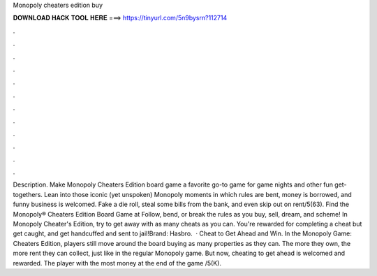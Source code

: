 Monopoly cheaters edition buy

𝐃𝐎𝐖𝐍𝐋𝐎𝐀𝐃 𝐇𝐀𝐂𝐊 𝐓𝐎𝐎𝐋 𝐇𝐄𝐑𝐄 ===> https://tinyurl.com/5n9bysrn?112714

.

.

.

.

.

.

.

.

.

.

.

.

Description. Make Monopoly Cheaters Edition board game a favorite go-to game for game nights and other fun get-togethers. Lean into those iconic (yet unspoken) Monopoly moments in which rules are bent, money is borrowed, and funny business is welcomed. Fake a die roll, steal some bills from the bank, and even skip out on rent/5(63). Find the Monopoly® Cheaters Edition Board Game at  Follow, bend, or break the rules as you buy, sell, dream, and scheme! In Monopoly Cheater's Edition, try to get away with as many cheats as you can. You're rewarded for completing a cheat but get caught, and get handcuffed and sent to jail!Brand: Hasbro.  · Cheat to Get Ahead and Win. In the Monopoly Game: Cheaters Edition, players still move around the board buying as many properties as they can. The more they own, the more rent they can collect, just like in the regular Monopoly game. But now, cheating to get ahead is welcomed and rewarded. The player with the most money at the end of the game /5(K).